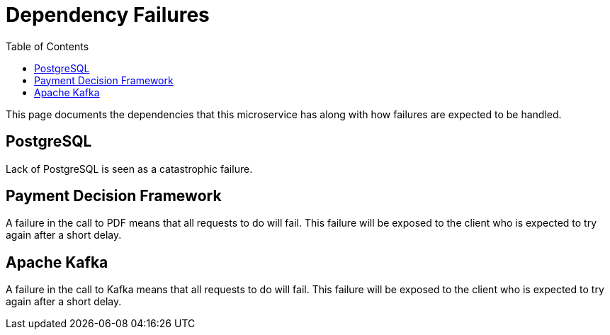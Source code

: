 = Dependency Failures
:toc:

This page documents the dependencies that this microservice has along with how failures are expected to be handled.

== PostgreSQL
Lack of PostgreSQL is seen as a catastrophic failure.

== Payment Decision Framework
A failure in the call to PDF means that all requests to do will fail. This failure
will be exposed to the client who is expected to try again after a short delay.

== Apache Kafka
A failure in the call to Kafka means that all requests to do will fail. This failure
will be exposed to the client who is expected to try again after a short delay.
